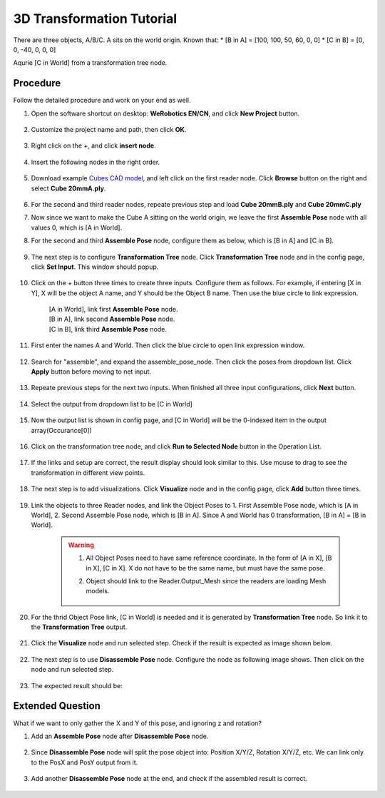 3D Transformation Tutorial
==========================
There are three objects, A/B/C. A sits on the world origin.
Known that:
* [B in A] = [100, 100, 50, 60, 0, 0]
* [C in B] = [0, 0, -40, 0, 0, 0]

Aqurie [C in World] from a transformation tree node.

    .. image:: images/3d-transformation-tutorial-q1.png
        :align: center

Procedure
---------
Follow the detailed procedure and work on your end as well.

#. Open the software shortcut on desktop: **WeRobotics EN/CN**, and click **New Project** button.

    .. image:: images/3d-new-project.png
        :align: center

#. Customize the project name and path, then click **OK**.

    .. image:: images/3d-new-project-window.png
        :align: center

#. Right click on the `+`, and click **insert node**.

    .. image:: images/3d-insert-node.png
        :align: center

#. Insert the following nodes in the right order.

    .. image:: images/3d-flowchart.png
        :align: center

#. Download example `Cubes CAD model <https://daoairoboticsinc-my.sharepoint.com/:u:/g/personal/xchen_daoai_com/EQn18vWqNqBLh_edHhokYvYBhubwrs3PrgpjFg3eYjyHlw?e=4B47Vy>`_, and left click on the first reader node. Click **Browse** button on the right and select **Cube 20mmA.ply**.

    .. image:: images/3d-reader.png
        :align: center

#. For the second and third reader nodes, repeate previous step and load **Cube 20mmB.ply** and **Cube 20mmC.ply**
#. Now since we want to make the Cube A sitting on the world origin, we leave the first **Assemble Pose** node with all values 0, which is [A in World].
#. For the second and third **Assemble Pose** node, configure them as below, which is [B in A] and [C in B].

    .. image:: images/3d-assemble-pose.png
        :align: center

#. The next step is to configure **Transformation Tree** node. Click **Transformation Tree** node and in the config page, click **Set Input**. This window should popup.

    .. image:: images/3d-trans-tree-input.png
        :align: center

#. Click on the + button three times to create three inputs. Configure them as follows. For example, if entering [X in Y], X will be the object A name, and Y should be the Object B name. Then use the blue circle to link expression.

    | [A in World], link first **Assemble Pose** node.
    | [B in A], link second **Assemble Pose** node.
    | [C in B], link third **Assemble Pose** node.

    .. image:: images/3d-trans-tree-input.png
        :align: center

#. First enter the names A and World. Then click the blue circle to open link expression window.

    .. image:: images/3d-AinWorld.png
        :align: center

#. Search for "assemble", and expand the assemble_pose_node. Then click the poses from dropdown list. Click **Apply** button before moving to net input.

    .. image:: images/3d-AinWorld-link.png
        :align: center

#. Repeate previous steps for the next two inputs. When finished all three input configurations, click **Next** button.

    .. image:: images/3d-second-third-input.png
        :align: center

#. Select the output from dropdown list to be [C in World]

    .. image:: images/3d-trans-tree-output.png
        :align: center

#. Now the output list is shown in config page, and [C in World] will be the 0-indexed item in the output array(Occurance[0])

    .. image:: images/3d-output-list.png
        :align: center

#. Click on the transformation tree node, and click **Run to Selected Node** button in the Operation List.

    .. image:: images/3d-run-to-selected-step.png
        :align: center

#. If the links and setup are correct, the result display should look similar to this. Use mouse to drag to see the transformation in different view points.

    .. image:: images/3d-trans-tree-result.png
        :align: center

#. The next step is to add visualizations. Click **Visualize** node and in the config page, click **Add** button three times.

    .. image:: images/3d-trans-tree-result.png
        :align: center

#. Link the objects to three Reader nodes, and link the Object Poses to 1. First Assemble Pose node, which is [A in World], 2. Second Assemble Pose node, which is [B in A]. Since A and World has 0 transformation, [B in A] = [B in World].

    .. warning:: 
        1. All Object Poses need to have same reference coordinate. In the form of [A in X], [B in X], [C in X]. X do not have to be the same name, but must have the same pose.
    
        2. Object should link to the Reader.Output_Mesh since the readers are loading Mesh models.

                .. image:: images/3d-read-mesh.png
                    :align: center


#. For the thrid Object Pose link, [C in World] is needed and it is generated by **Transformation Tree** node. So link it to the **Transformation Tree** output.
    
    .. image:: images/3d-third-object-pose.png
        :align: center

#. Click the **Visualize** node and run selected step. Check if the result is expected as image shown below.
 
    .. image:: images/3d-viz-result.png
        :align: center

#. The next step is to use **Disassemble Pose** node. Configure the node as following image shows. Then click on the node and run selected step.
 
    .. image:: images/3d-dis-pose.png
        :align: center

#. The expected result should be:
 
    .. image:: images/3d-dis-pose-result.png
        :align: center

Extended Question
-----------------
What if we want to only gather the X and Y of this pose, and ignoring z and rotation?

#. Add an **Assemble Pose** node after **Disassemble Pose** node.

    .. image:: images/3d-assemble-pose-node.png
        :align: center

#. Since **Disassemble Pose** node will split the pose object into: Position X/Y/Z, Rotation X/Y/Z, etc. We can link only to the PosX and PosY output from it.

    .. image:: images/3d-assemble-pose-xy.png
        :align: center

#. Add another **Disassemble Pose** node at the end, and check if the assembled result is correct.

    .. image:: images/3d-dis-pose-2-result.png
        :align: center



